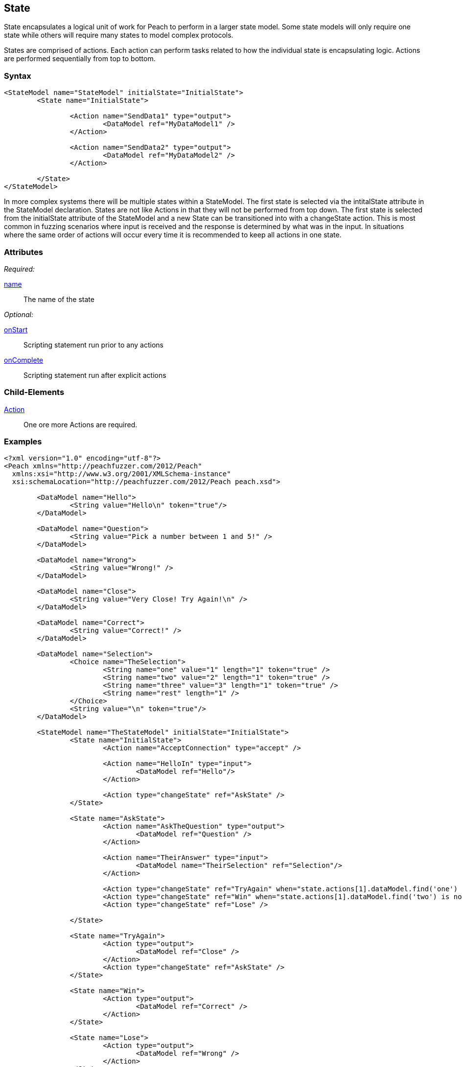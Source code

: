 [[State]]
== State

// 01/30/2014: Seth & Mike: Outlined
//  * Initial vs. non-initial
//  * States not implicitly executed
//  * Top-down execution of actions
//  * When to have multiple states
//  * Moving between states
//  * Exit state
//  * State mutation?
//  * Examples
//   * State with bunch of actions
//   * State to state transition

// 2/17/2014: Mick
//  talked about intial state and changin states
//  added example

State encapsulates a logical unit of work for Peach to perform in a larger state model.
Some state models will only require one state while others will require many states to model complex protocols.

States are comprised of actions.
Each action can perform tasks related to how the individual state is encapsulating logic.
Actions are performed sequentially from top to bottom.

=== Syntax

[source,xml]
----
<StateModel name="StateModel" initialState="InitialState">
	<State name="InitialState"> 

		<Action name="SendData1" type="output">
  			<DataModel ref="MyDataModel1" />
		</Action>

		<Action name="SendData2" type="output">
  			<DataModel ref="MyDataModel2" />
		</Action>

	</State>
</StateModel>
----

In more complex systems there will be multiple states within a StateModel.
The first state is selected via the intitalState attribute in the StateModel declaration.
States are not like Actions in that they will not be performed from top down.
The first state is selected from the initialState attribute of the StateModel and a new State can be transitioned into with a changeState action.
This is most common in fuzzing scenarios where input is received and the response is determined by what was in the input.
In situations where the same order of actions will occur every time it is recommended to keep all actions in one state.

=== Attributes

_Required:_

xref:name[name]:: The name of the state 

_Optional:_

xref:State_onStart[onStart]:: Scripting statement run prior to any actions
xref:State_onComplete[onComplete]:: Scripting statement run after explicit actions

=== Child-Elements

xref:Action[Action]:: One ore more Actions are required.

=== Examples

[source,xml]
----
<?xml version="1.0" encoding="utf-8"?>
<Peach xmlns="http://peachfuzzer.com/2012/Peach"
  xmlns:xsi="http://www.w3.org/2001/XMLSchema-instance"
  xsi:schemaLocation="http://peachfuzzer.com/2012/Peach peach.xsd">

	<DataModel name="Hello">
		<String value="Hello\n" token="true"/>
	</DataModel>

	<DataModel name="Question">
		<String value="Pick a number between 1 and 5!" />
	</DataModel>

	<DataModel name="Wrong">
		<String value="Wrong!" />
	</DataModel>	

	<DataModel name="Close">
		<String value="Very Close! Try Again!\n" />
	</DataModel>	

	<DataModel name="Correct">
		<String value="Correct!" />
	</DataModel>	

	<DataModel name="Selection">
		<Choice name="TheSelection">
			<String name="one" value="1" length="1" token="true" />
			<String name="two" value="2" length="1" token="true" />
			<String name="three" value="3" length="1" token="true" />
			<String name="rest" length="1" />
		</Choice>
		<String value="\n" token="true"/>
	</DataModel>

	<StateModel name="TheStateModel" initialState="InitialState">
		<State name="InitialState"> 
			<Action name="AcceptConnection" type="accept" />

			<Action name="HelloIn" type="input"> 
				<DataModel ref="Hello"/> 
			</Action> 

			<Action type="changeState" ref="AskState" />
		</State>

		<State name="AskState">
			<Action name="AskTheQuestion" type="output">
				<DataModel ref="Question" /> 
			</Action>
	
			<Action name="TheirAnswer" type="input"> 
				<DataModel name="TheirSelection" ref="Selection"/> 
			</Action> 

			<Action type="changeState" ref="TryAgain" when="state.actions[1].dataModel.find('one') is not None or State.actions[1].dataModel.find('three') is not None"/>
			<Action type="changeState" ref="Win" when="state.actions[1].dataModel.find('two') is not None"/>
			<Action type="changeState" ref="Lose" />

		</State> 

		<State name="TryAgain">
			<Action type="output">
				<DataModel ref="Close" />
			</Action>
			<Action type="changeState" ref="AskState" />
		</State>

		<State name="Win">
			<Action type="output">
				<DataModel ref="Correct" />
			</Action>
		</State>

		<State name="Lose">
			<Action type="output">
				<DataModel ref="Wrong" />
			</Action>
		</State>

	</StateModel>

	<Test name="Default">
		<StateModel ref="TheStateModel"/>
		<Publisher class="TcpListener">
			<Param name="Interface" value="0.0.0.0" />
			<Param name="Port" value="31337" />
			<Param name="AcceptTimeout" value="10000" />
			<Param name="Timeout" value="10000" />
		</Publisher>

		<Strategy class="Random"/>

		<Logger class="File" >
			<Param name="Path" value="logs"/>
	    </Logger>
	</Test>
</Peach>
----